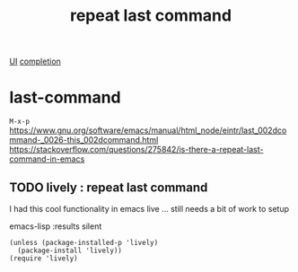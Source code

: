 :PROPERTIES:
:ID:       F8D2628D-A956-4697-8198-F771079E8D05
:END:
#+TITLE: repeat last command
[[id:B87BE6C5-BF53-4B06-9713-1C272540530B][UI]] [[id:132D89BB-1EF4-4565-99D0-FE2F76200DF3][completion]]
* last-command

~M-x-p~
https://www.gnu.org/software/emacs/manual/html_node/eintr/last_002dcommand-_0026-this_002dcommand.html
https://stackoverflow.com/questions/275842/is-there-a-repeat-last-command-in-emacs



** TODO lively : repeat last command
   I had this cool functionality in emacs live ... still needs a bit of work to setup

emacs-lisp :results silent
#+BEGIN_SRC
(unless (package-installed-p 'lively)
  (package-install 'lively))
(require 'lively)
#+END_SRC
